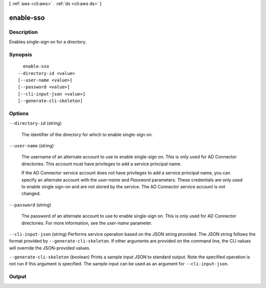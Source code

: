 [ :ref:`aws <cli:aws>` . :ref:`ds <cli:aws ds>` ]

.. _cli:aws ds enable-sso:


**********
enable-sso
**********



===========
Description
===========



Enables single-sign on for a directory.



========
Synopsis
========

::

    enable-sso
  --directory-id <value>
  [--user-name <value>]
  [--password <value>]
  [--cli-input-json <value>]
  [--generate-cli-skeleton]




=======
Options
=======

``--directory-id`` (string)


  The identifier of the directory for which to enable single-sign on.

  

``--user-name`` (string)


  The username of an alternate account to use to enable single-sign on. This is only used for AD Connector directories. This account must have privileges to add a service principal name. 

   

  If the AD Connector service account does not have privileges to add a service principal name, you can specify an alternate account with the *user-name* and *Password* parameters. These credentials are only used to enable single sign-on and are not stored by the service. The AD Connector service account is not changed.

  

``--password`` (string)


  The password of an alternate account to use to enable single-sign on. This is only used for AD Connector directories. For more information, see the *user-name* parameter.

  

``--cli-input-json`` (string)
Performs service operation based on the JSON string provided. The JSON string follows the format provided by ``--generate-cli-skeleton``. If other arguments are provided on the command line, the CLI values will override the JSON-provided values.

``--generate-cli-skeleton`` (boolean)
Prints a sample input JSON to standard output. Note the specified operation is not run if this argument is specified. The sample input can be used as an argument for ``--cli-input-json``.



======
Output
======

